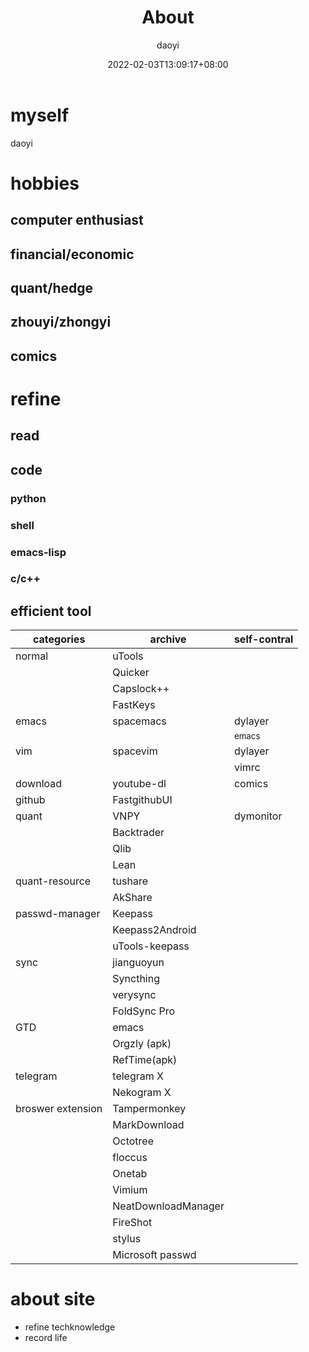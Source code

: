 #+title: About
#+Author: daoyi
#+date: 2022-02-03T13:09:17+08:00
#+tags[]: 
#+categories[]: about 


* myself
daoyi

* hobbies
** computer enthusiast
** financial/economic
** quant/hedge
** zhouyi/zhongyi
** comics

* refine
** read
** code
*** python
*** shell
*** emacs-lisp
*** c/c++
** efficient tool
| categories        | archive             | self-contral |
|-------------------+---------------------+--------------|
| normal            | uTools              |              |
|                   | Quicker             |              |
|                   | Capslock++          |              |
|                   | FastKeys            |              |
| emacs             | spacemacs           | dylayer      |
|                   |                     | _emacs       |
| vim               | spacevim            | dylayer      |
|                   |                     | vimrc        |
| download          | youtube-dl          | comics       |
| github            | FastgithubUI        |              |
| quant             | VNPY                | dymonitor    |
|                   | Backtrader          |              |
|                   | Qlib                |              |
|                   | Lean                |              |
| quant-resource    | tushare             |              |
|                   | AkShare             |              |
| passwd-manager    | Keepass             |              |
|                   | Keepass2Android     |              |
|                   | uTools-keepass      |              |
| sync              | jianguoyun          |              |
|                   | Syncthing           |              |
|                   | verysync            |              |
|                   | FoldSync Pro        |              |
| GTD               | emacs               |              |
|                   | Orgzly (apk)        |              |
|                   | RefTime(apk)        |              |
| telegram          | telegram X          |              |
|                   | Nekogram X          |              |
| broswer extension | Tampermonkey        |              |
|                   | MarkDownload        |              |
|                   | Octotree            |              |
|                   | floccus             |              |
|                   | Onetab              |              |
|                   | Vimium              |              |
|                   | NeatDownloadManager |              |
|                   | FireShot            |              |
|                   | stylus              |              |
|                   | Microsoft passwd    |              |


* about site

- refine techknowledge
- record life
